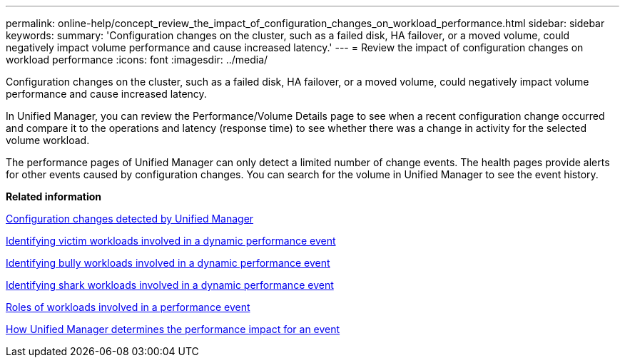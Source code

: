 ---
permalink: online-help/concept_review_the_impact_of_configuration_changes_on_workload_performance.html
sidebar: sidebar
keywords: 
summary: 'Configuration changes on the cluster, such as a failed disk, HA failover, or a moved volume, could negatively impact volume performance and cause increased latency.'
---
= Review the impact of configuration changes on workload performance
:icons: font
:imagesdir: ../media/

[.lead]
Configuration changes on the cluster, such as a failed disk, HA failover, or a moved volume, could negatively impact volume performance and cause increased latency.

In Unified Manager, you can review the Performance/Volume Details page to see when a recent configuration change occurred and compare it to the operations and latency (response time) to see whether there was a change in activity for the selected volume workload.

The performance pages of Unified Manager can only detect a limited number of change events. The health pages provide alerts for other events caused by configuration changes. You can search for the volume in Unified Manager to see the event history.

*Related information*

xref:concept_cluster_configuration_changes_detected_by_unified_manager.adoc[Configuration changes detected by Unified Manager]

xref:task_identifying_victim_workloads_involved_in_a_performance_event.adoc[Identifying victim workloads involved in a dynamic performance event]

xref:task_identifying_bully_workloads_involved_in_a_performance_event.adoc[Identifying bully workloads involved in a dynamic performance event]

xref:task_identifying_shark_workloads_involved_in_a_performance_event.adoc[Identifying shark workloads involved in a dynamic performance event]

xref:concept_roles_of_workloads_involved_in_a_performance_incident.adoc[Roles of workloads involved in a performance event]

xref:concept_how_unified_manager_determines_the_performance_impact_for_an_incident.adoc[How Unified Manager determines the performance impact for an event]
